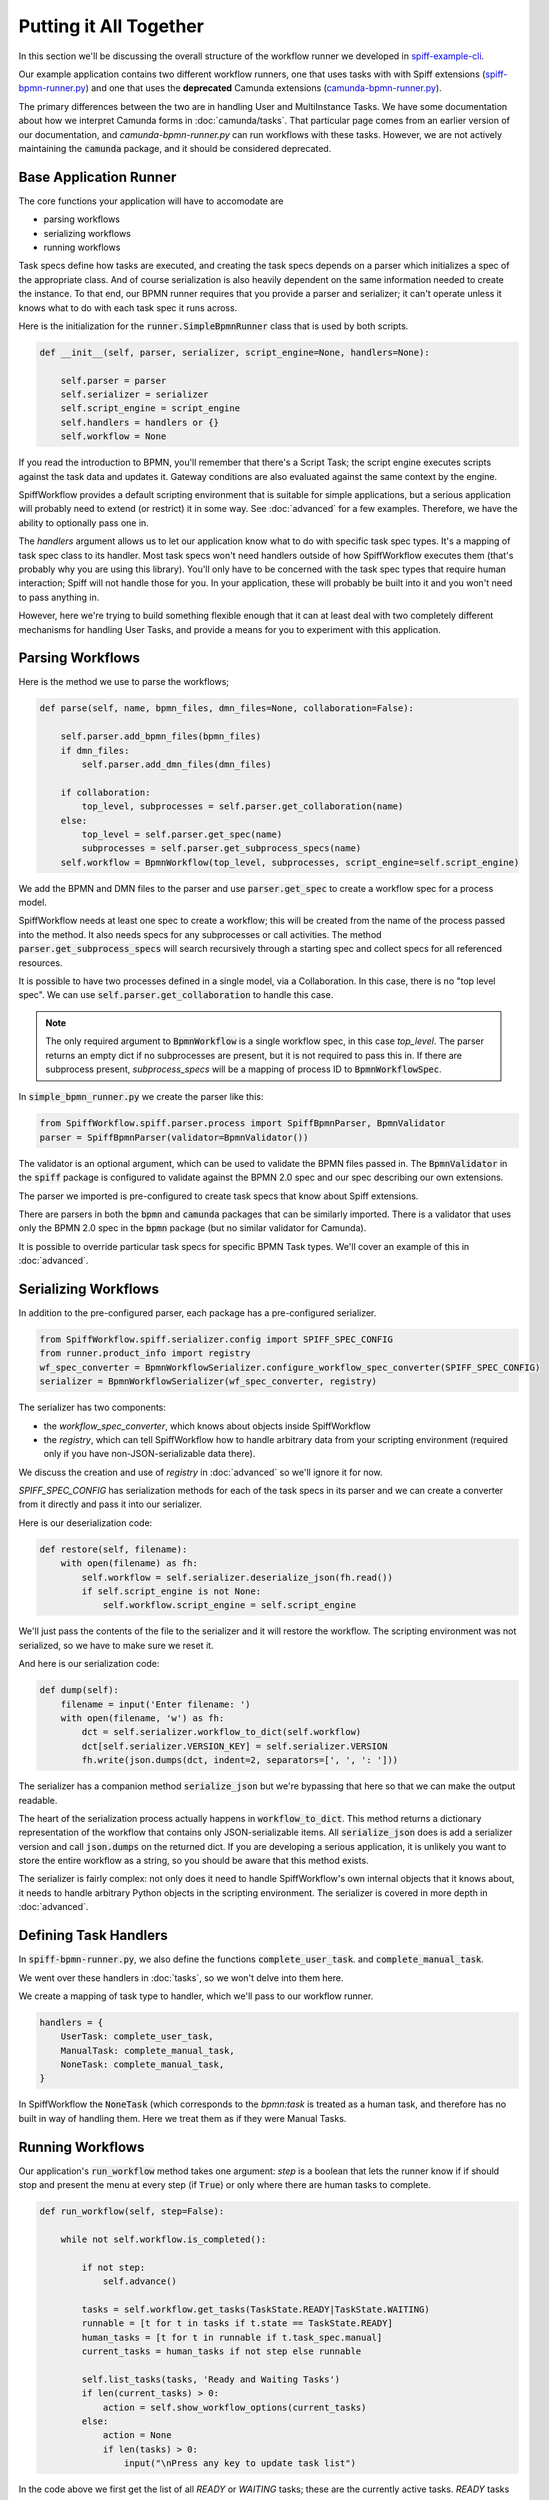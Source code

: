 Putting it All Together
=======================

In this section we'll be discussing the overall structure of the workflow
runner we developed in `spiff-example-cli <https://github.com/sartography/spiff-example-cli>`_.

Our example application contains two different workflow runners, one that uses tasks with with Spiff extensions
(`spiff-bpmn-runner.py <https://github.com/sartography/spiff-example-cli/blob/main/spiff-bpmn-runner.py>`_)
and one that uses the **deprecated** Camunda extensions
(`camunda-bpmn-runner.py <https://github.com/sartography/spiff-example-cli/blob/main/camunda-bpmn-runner.py>`_).

The primary differences between the two are in handling User and MultiInstance Tasks.  We have some documentation
about how we interpret Camunda forms in :doc:`camunda/tasks`.  That particular page comes from an earlier version of
our documentation, and `camunda-bpmn-runner.py` can run workflows with these tasks.  However, we are not actively
maintaining the :code:`camunda` package, and it should be considered deprecated.

Base Application Runner
-----------------------

The core functions your application will have to accomodate are

* parsing workflows
* serializing workflows
* running workflows

Task specs define how tasks are executed, and creating the task specs depends on a parser which initializes a spec of
the appropriate class.  And of course serialization is also heavily dependent on the same information needed to create
the instance.  To that end, our BPMN runner requires that you provide a parser and serializer; it can't operate unless
it knows what to do with each task spec it runs across.

Here is the initialization for the :code:`runner.SimpleBpmnRunner` class that is used by both scripts.

.. code:: python

    def __init__(self, parser, serializer, script_engine=None, handlers=None):

        self.parser = parser
        self.serializer = serializer
        self.script_engine = script_engine
        self.handlers = handlers or {}
        self.workflow = None

If you read the introduction to BPMN, you'll remember that there's a Script Task; the script engine executes scripts
against the task data and updates it.  Gateway conditions are also evaluated against the same context by the engine.

SpiffWorkflow provides a default scripting environment that is suitable for simple applications, but a serious application
will probably need to extend (or restrict) it in some way.  See :doc:`advanced` for a few examples.  Therefore, we have the
ability to optionally pass one in.

The `handlers` argument allows us to let our application know what to do with specific task spec types.  It's a mapping
of task spec class to its handler.  Most task specs won't need handlers outside of how SpiffWorkflow executes them
(that's probably why you are using this library).  You'll only have to be concerned with the task spec types that
require human interaction; Spiff will not handle those for you.  In your application, these will probably be built into
it and you won't need to pass anything in.

However, here we're trying to build something flexible enough that it can at least deal with two completely different
mechanisms for handling User Tasks, and provide a means for you to experiment with this application.


Parsing Workflows
-----------------

Here is the method we use to parse the workflows;

.. code:: python

    def parse(self, name, bpmn_files, dmn_files=None, collaboration=False):

        self.parser.add_bpmn_files(bpmn_files)
        if dmn_files:
            self.parser.add_dmn_files(dmn_files)

        if collaboration:
            top_level, subprocesses = self.parser.get_collaboration(name)
        else:
            top_level = self.parser.get_spec(name)
            subprocesses = self.parser.get_subprocess_specs(name)
        self.workflow = BpmnWorkflow(top_level, subprocesses, script_engine=self.script_engine)

We add the BPMN and DMN files to the parser and use :code:`parser.get_spec` to create a workflow spec for a process
model.

SpiffWorkflow needs at least one spec to create a workflow; this will be created from the name of the process passed
into the method.  It also needs specs for any subprocesses or call activities.  The method
:code:`parser.get_subprocess_specs` will search recursively through a starting spec and collect specs for all
referenced resources.

It is possible to have two processes defined in a single model, via a Collaboration.  In this case, there is no "top
level spec".  We can use :code:`self.parser.get_collaboration` to handle this case.

.. note::

    The only required argument to :code:`BpmnWorkflow` is a single workflow spec, in this case `top_level`.  The
    parser returns an empty dict if no subprocesses are present, but it is not required to pass this in.  If there
    are subprocess present, `subprocess_specs` will be a mapping of process ID to :code:`BpmnWorkflowSpec`.

In :code:`simple_bpmn_runner.py` we create the parser like this:

.. code:: python

    from SpiffWorkflow.spiff.parser.process import SpiffBpmnParser, BpmnValidator
    parser = SpiffBpmnParser(validator=BpmnValidator())

The validator is an optional argument, which can be used to validate the BPMN files passed in.  The :code:`BpmnValidator`
in the :code:`spiff` package is configured to validate against the BPMN 2.0 spec and our spec describing our own
extensions.

The parser we imported is pre-configured to create task specs that know about Spiff extensions.

There are parsers in both the :code:`bpmn` and :code:`camunda` packages that can be similarly imported.  There is a
validator that uses only the BPMN 2.0 spec in the :code:`bpmn` package (but no similar validator for Camunda).

It is possible to override particular task specs for specific BPMN Task types.  We'll cover an example of this in
:doc:`advanced`.

Serializing Workflows
---------------------

In addition to the pre-configured parser, each package has a pre-configured serializer.

.. code:: python

    from SpiffWorkflow.spiff.serializer.config import SPIFF_SPEC_CONFIG
    from runner.product_info import registry
    wf_spec_converter = BpmnWorkflowSerializer.configure_workflow_spec_converter(SPIFF_SPEC_CONFIG)
    serializer = BpmnWorkflowSerializer(wf_spec_converter, registry)

The serializer has two components:

* the `workflow_spec_converter`, which knows about objects inside SpiffWorkflow
* the `registry`, which can tell SpiffWorkflow how to handle arbitrary data from your scripting environment
  (required only if you have non-JSON-serializable data there).

We discuss the creation and use of `registry` in :doc:`advanced` so we'll ignore it for now.

`SPIFF_SPEC_CONFIG` has serialization methods for each of the task specs in its parser and we can create a
converter from it directly and pass it into our serializer.

Here is our deserialization code:

.. code:: python

    def restore(self, filename):
        with open(filename) as fh:
            self.workflow = self.serializer.deserialize_json(fh.read())
            if self.script_engine is not None:
                self.workflow.script_engine = self.script_engine

We'll just pass the contents of the file to the serializer and it will restore the workflow. The scripting environment
was not serialized, so we have to make sure we reset it.

And here is our serialization code:

.. code:: python

    def dump(self):
        filename = input('Enter filename: ')
        with open(filename, 'w') as fh:
            dct = self.serializer.workflow_to_dict(self.workflow)
            dct[self.serializer.VERSION_KEY] = self.serializer.VERSION
            fh.write(json.dumps(dct, indent=2, separators=[', ', ': ']))

The serializer has a companion method :code:`serialize_json` but we're bypassing that here so that we can make the
output readable.

The heart of the serialization process actually happens in :code:`workflow_to_dict`.  This method returns a
dictionary representation of the workflow that contains only JSON-serializable items.  All :code:`serialize_json`
does is add a serializer version and call :code:`json.dumps` on the returned dict.  If you are developing a serious
application, it is unlikely you want to store the entire workflow as a string, so you should be aware that this method
exists.

The serializer is fairly complex: not only does it need to handle SpiffWorkflow's own internal objects that it
knows about, it needs to handle arbitrary Python objects in the scripting environment.  The serializer is covered in
more depth in :doc:`advanced`.

Defining Task Handlers
----------------------

In :code:`spiff-bpmn-runner.py`, we also define the functions :code:`complete_user_task`. and
:code:`complete_manual_task`.

We went over these handlers in :doc:`tasks`, so we won't delve into them here.

We create a mapping of task type to handler, which we'll pass to our workflow runner.

.. code:: python

    handlers = {
        UserTask: complete_user_task,
        ManualTask: complete_manual_task,
        NoneTask: complete_manual_task,
    }

In SpiffWorkflow the :code:`NoneTask` (which corresponds to the `bpmn:task` is treated as a human task, and therefore
has no built in way of handling them.  Here we treat them as if they were Manual Tasks.

Running Workflows
-----------------

Our application's :code:`run_workflow` method takes one argument: `step` is a boolean that lets the runner know
if if should stop and present the menu at every step (if :code:`True`) or only where there are human tasks to
complete.

.. code:: python

    def run_workflow(self, step=False):

        while not self.workflow.is_completed():

            if not step:
                self.advance()

            tasks = self.workflow.get_tasks(TaskState.READY|TaskState.WAITING)
            runnable = [t for t in tasks if t.state == TaskState.READY]
            human_tasks = [t for t in runnable if t.task_spec.manual]
            current_tasks = human_tasks if not step else runnable

            self.list_tasks(tasks, 'Ready and Waiting Tasks')
            if len(current_tasks) > 0:
                action = self.show_workflow_options(current_tasks)
            else:
                action = None
                if len(tasks) > 0:
                    input("\nPress any key to update task list")

In the code above we first get the list of all `READY` or `WAITING` tasks; these are the currently active tasks.
`READY` tasks can be run, and `WAITING` tasks may change to `READY` (see :doc:`../concepts` for a discussion of task
states).  We aren't going to do anything with the `WAITING` tasks except display them.

We can further filter our runnable tasks on the :code:`task_spec.manual` attribute.  If we're stepping though the
workflow, we'll present the entire list; otherwise only the human tasks.  There are actually many points where no
human tasks are available to execute; the :code:`advance` method runs the other runnable tasks if we've opted to
skip displaying them; we'll look at that method after this one.

There may also be points where there are no runnable tasks at all (for example, if the entire process is waiting
on a timer).  In that case, we'll do nothing until the user indicates we can proceeed (the timer will fire
regardless of what the user does -- we're just preventing this loop from executing repeatedly when there's nothing
to do).

.. code:: python

            if action == 'r':
                task = self.select_task(current_tasks)
                handler = self.handlers.get(type(task.task_spec))
                if handler is not None:
                    handler(task)
                task.run()

In the code above, we present a menu of runnable tasks to the user and run the one they chose, optionally
calling one of our handlers.

Each task has a `data` attribute, which can by optionally updated when the task is `READY` and before it is
run.  The task `data` is just a dictionary.  Our handler modifies the task data if necessary (eg adding data
collected from forms), and :code:`task.run` propogates the data to any tasks following it, and changes its state to
one of the `FINISHED` states; nothing more will be done with this task after this point.

We'll skip over most of the options in :code:`run_workflow` since they are pretty straightforward.

.. code:: python

    self.workflow.refresh_waiting_tasks()

At the end of each iteration, we call :code:`refresh_waiting_tasks` to ensure that any currently `WAITING` tasks
will move to `READY` if they are able to do so.

After the workflow finishes, we'll give the user a few options for looking at the end state.

.. code:: python

        while action != 'q':
            action = self.show_prompt('\nSelect action: ', {
                'a': 'List all tasks',
                'v': 'View workflow data',
                'q': 'Quit',
            })
            if action == 'a':
            self.list_tasks([t for t in self.workflow.get_tasks() if t.task_spec.bpmn_id is not None], "All Tasks")
            elif action == 'v':
                dct = self.serializer.data_converter.convert(self.workflow.data)
                print('\n' + json.dumps(dct, indent=2, separators=[', ', ': ']))

Note that we're filtering the task lists with :code:`t.task_spec.bpmn_id is not None`.  The workflow contains
tasks other than the ones visible on the BPMN diagram; these are tasks that SpiffWorkflow uses to manage execution
and we'll omit them from the displays.  If a task is visible on a diagram it will have a non-null value for its
`bpmn_id` attribute (because all BPMN elements require IDs), otherwise the value will be :code:`None`.  See
:doc:`advanced` for more information about BPMN task spec attributes.

When a workflow completes, the task data from the "End" task, which has built up through the operation of the
workflow, is copied into the workflow data, so we want to give the option to display this end state.  We're using
the serializer's `data_converter` to handle the workflow data (the `registry`) we passed in earlier, because
it may contain arbitrary data.

Let's take a brief look at the advance method:

.. code:: python

    def advance(self):
        engine_tasks = [t for t in self.workflow.get_tasks(TaskState.READY) if not t.task_spec.manual]
        while len(engine_tasks) > 0:
            for task in engine_tasks:
                task.run()
            self.workflow.refresh_waiting_tasks()
            engine_tasks = [t for t in self.workflow.get_tasks(TaskState.READY) if not t.task_spec.manual]

This method is really just a condensed version of :code:`run_workflow` that ignore human tasks and doesn't need to
present a menu.  We use it to get to a point in our workflow where there are only human tasks left to run.

In general, an application that uses SpiffWorkflow will use these methods as a template.  It will consist of a
loop that:

* runs any `READY` engine tasks (where :code:`task_spec.manual == False`)
* presents `READY` human tasks to users (if any)
* updates the human task data if necessary
* runs the human tasks
* refreshes any `WAITING` tasks

until there are no tasks left to complete.

The rest of the code is all about presenting the tasks to the user and dumping the workflow state.  These are the
parts that you'll want to customize in your own application.

